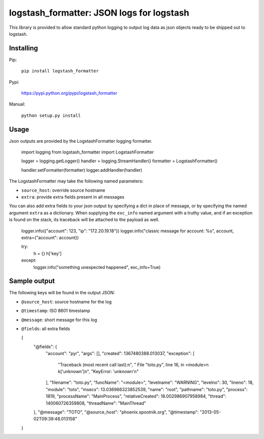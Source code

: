 logstash_formatter: JSON logs for logstash
==========================================

This library is provided to allow standard python logging to output log data
as json objects ready to be shipped out to logstash.

Installing
----------
Pip:

    ``pip install logstash_formatter``

Pypi:

   https://pypi.python.org/pypi/logstash_formatter

Manual:

    ``python setup.py install``

Usage
-----

Json outputs are provided by the LogstashFormatter logging formatter.

    import logging
    from logstash_formatter import LogstashFormatter

    logger = logging.getLogger()
    handler = logging.StreamHandler()
    formatter = LogstashFormatter()

    handler.setFormatter(formatter)
    logger.addHandler(handler)

The LogstashFormatter may take the following named parameters:

* ``source_host``: override source hostname
* ``extra``: provide extra fields present in all messages

You can also add extra fields to your json output by specifying a dict in place of message, or by specifying
the named argument ``extra`` as a dictionary. When supplying the ``exc_info`` named argument with a truthy value,
and if an exception is found on the stack, its traceback will be attached to the payload as well.

    logger.info({"account": 123, "ip": "172.20.19.18"})
    logger.info("classic message for account: %s", account, extra={"account": account})
    
    try:
      h = {}
      h['key']
    except:
      logger.info("something unexpected happened", exc_info=True)

Sample output
-------------

The following keys will be found in the output JSON:

* ``@source_host``: source hostname for the log
* ``@timestamp``: ISO 8601 timestamp
* ``@message``: short message for this log
* ``@fields``: all extra fields

  {
    "@fields": {
        "account": "pyr",
        "args": [],
        "created": 1367480388.013037,
        "exception": [
            "Traceback (most recent call last):\n",
            "  File \"toto.py\", line 16, in <module>\n    k['unknown']\n",
            "KeyError: 'unknown'\n"
        ],
        "filename": "toto.py",
        "funcName": "<module>",
        "levelname": "WARNING",
        "levelno": 30,
        "lineno": 18,
        "module": "toto",
        "msecs": 13.036966323852539,
        "name": "root",
        "pathname": "toto.py",
        "process": 1819,
        "processName": "MainProcess",
        "relativeCreated": 18.002986907958984,
        "thread": 140060726359808,
        "threadName": "MainThread"
    },
    "@message": "TOTO",
    "@source_host": "phoenix.spootnik.org",
    "@timestamp": "2013-05-02T09:39:48.013158"
  }

